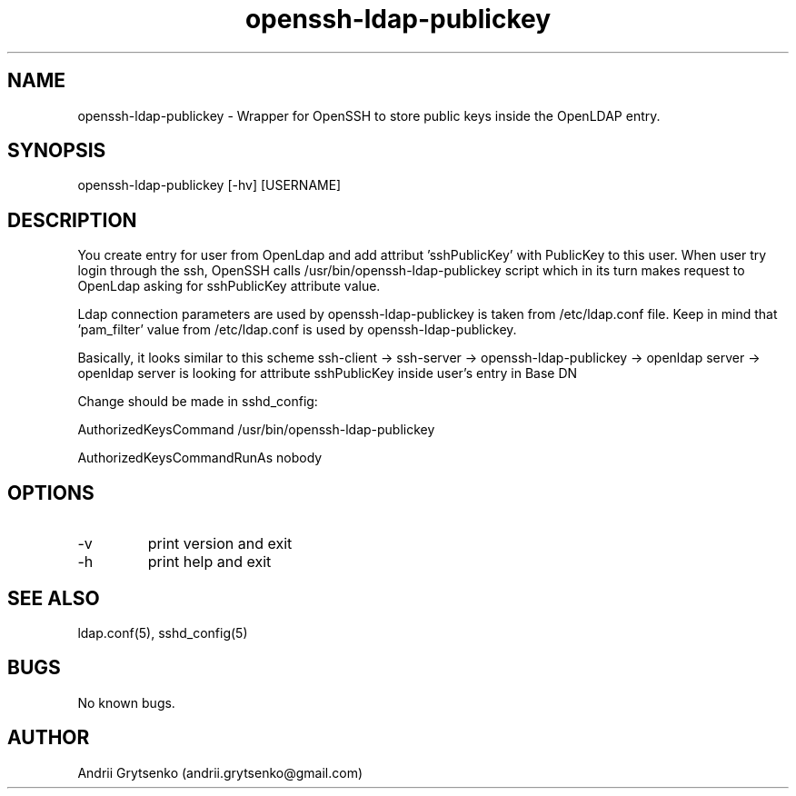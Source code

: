.\" Manpage for ldap-acl-syncer.
.\" Contact andrii.grytsenko@gmail.com to correct errors or typos.
.TH openssh-ldap-publickey 8 "20 May 2013" "0.2" "man page"
.SH NAME
openssh-ldap-publickey \- Wrapper for OpenSSH to store public keys inside the OpenLDAP entry.
.SH SYNOPSIS
openssh-ldap-publickey [-hv] [USERNAME]
.SH DESCRIPTION
You create entry for user from OpenLdap and add attribut 'sshPublicKey' with PublicKey to this user. When user try login through the ssh, OpenSSH calls /usr/bin/openssh-ldap-publickey script which in its turn makes request to OpenLdap asking for sshPublicKey attribute value.

Ldap connection parameters are used by openssh-ldap-publickey is taken from /etc/ldap.conf file. Keep in mind that 'pam_filter' value from /etc/ldap.conf is used by openssh-ldap-publickey.

Basically, it looks similar to this scheme
ssh-client -> ssh-server -> openssh-ldap-publickey -> openldap server -> openldap server is looking for attribute sshPublicKey inside user's entry in Base DN

Change should be made in sshd_config:

AuthorizedKeysCommand /usr/bin/openssh-ldap-publickey

AuthorizedKeysCommandRunAs nobody

.SH OPTIONS
.IP -v
print version and exit
.IP "-h"
print help and exit
.SH SEE ALSO
ldap.conf(5), sshd_config(5)
.SH BUGS
No known bugs.
.SH AUTHOR
Andrii Grytsenko (andrii.grytsenko@gmail.com)
